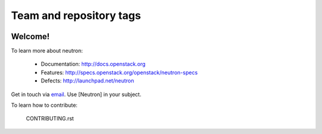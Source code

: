 ========================
Team and repository tags
========================

.. image:: http://governance.openstack.org/badges/deb-neutron.svg
    :target: http://governance.openstack.org/reference/tags/index.html

.. Change things from this point on

Welcome!
========

To learn more about neutron:

  * Documentation: http://docs.openstack.org
  * Features: http://specs.openstack.org/openstack/neutron-specs
  * Defects: http://launchpad.net/neutron

Get in touch via `email <mailto:openstack-dev@lists.openstack.org>`_. Use
[Neutron] in your subject.

To learn how to contribute:

  CONTRIBUTING.rst
